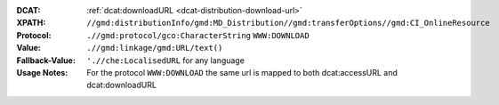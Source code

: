:DCAT: :ref:`dcat:downloadURL <dcat-distribution-download-url>`
:XPATH: ``//gmd:distributionInfo/gmd:MD_Distribution//gmd:transferOptions//gmd:CI_OnlineResource``
:Protocol: ``.//gmd:protocol/gco:CharacterString`` ``WWW:DOWNLOAD``
:Value: ``.//gmd:linkage/gmd:URL/text()``
:Fallback-Value: ``'.//che:LocalisedURL`` for any language
:Usage Notes: For the protocol ``WWW:DOWNLOAD`` the same url is mapped to both dcat:accessURL and dcat:downloadURL

.. code-block:: xml
    :caption: default path of the download url within the geocat distribution

    .//gmd:linkage//gmd:URL/text()
